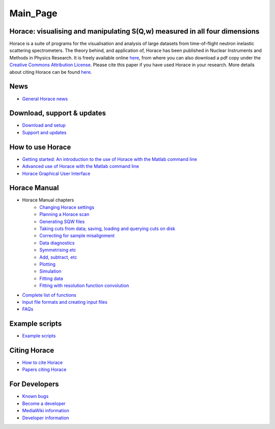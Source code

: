 #########
Main_Page
#########


Horace: visualising and manipulating S(**Q**,w) measured in all four dimensions
===============================================================================

Horace is a suite of programs for the visualisation and analysis of large datasets from time-of-flight neutron inelastic scattering spectrometers. The theory behind, and application of, Horace has been published in Nuclear Instruments and Methods in Physics Research. It is freely available online `here <http://www.sciencedirect.com/science/article/pii/S016890021630777X>`__, from where you can also download a pdf copy under the `Creative Commons Attribution License <https://creativecommons.org/licenses/by/4.0/>`__. Please cite this paper if you have used Horace in your research. More details about citing Horace can be found `here <How_to_cite_Horace>`__.

News
====

- `General Horace news <News>`__

Download, support & updates
===========================

- `Download and setup <Download_and_setup>`__

- `Support and updates <Support_and_updates>`__


How to use Horace
=================

- `Getting started: An introduction to the use of Horace with the Matlab command line <Getting_started>`__

- `Advanced use of Horace with the Matlab command line <Advanced_use>`__

- `Horace Graphical User Interface <Horace_GUI>`__


Horace Manual
=============

- Horace Manual chapters
   - `Changing Horace settings <Changing_Horace_settings>`__
   - `Planning a Horace scan <Planning_a_Horace_scan>`__
   - `Generating SQW files <Generating_SQW_files>`__
   - `Taking cuts from data; saving, loading and querying cuts on disk <Manipulating_and_extracting_data_from_SQW_files_and_objects>`__
   - `Correcting for sample misalignment <Correcting_for_sample_misalignment>`__
   - `Data diagnostics <Data_diagnostics>`__
   - `Symmetrising etc <Symmetrising_etc>`__
   - `Add, subtract, etc <Binary_operations>`__
   - `Plotting <Plotting>`__
   - `Simulation <Simulation>`__
   - `Fitting data <Multifit>`__
   - `Fitting with resolution function convolution <Tobyfit>`__


- `Complete list of functions <List_of_functions>`__

- `Input file formats and creating input files <Input_file_formats>`__

- `FAQs <FAQ>`__


Example scripts
===============

- `Example scripts <Example_scripts>`__


Citing Horace
=============

- `How to cite Horace <How_to_cite_Horace>`__

- `Papers citing Horace <Papers_citing_Horace>`__

For Developers
==============

- `Known bugs <Known_bugs>`__

- `Become a developer <Become_a_developer>`__

- `MediaWiki information <For_Developers>`__

- `Developer information <Developer_info>`__
